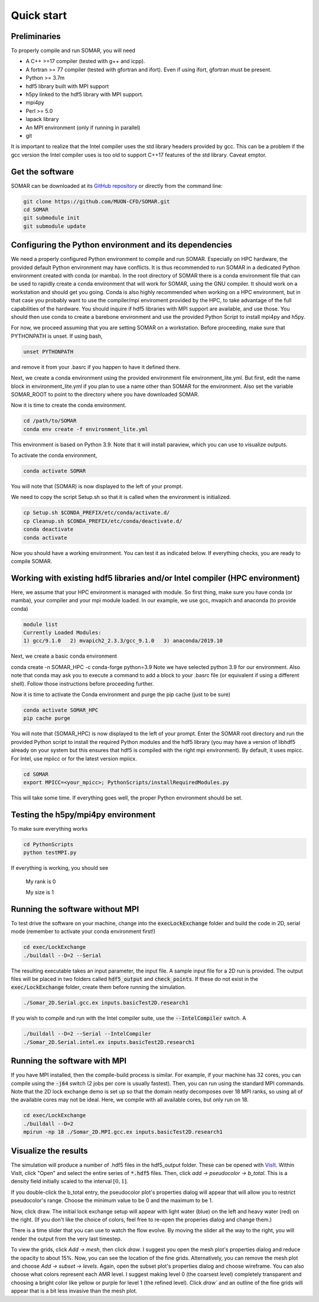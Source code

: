 Quick start
===========

Preliminaries
-------------
To properly compile and run SOMAR, you will need

* A C++ >=17 compiler (tested with g++ and icpp).
* A fortran >= 77 compiler (tested with gfortran and ifort). Even if using ifort, gfortran must be present.
* Python >= 3.7m
* hdf5 library built with MPI support
* h5py linked to the hdf5 library with MPI support.
* mpi4py
* Perl >= 5.0
* lapack library
* An MPI environment (only if running in parallel)
* git

It is important to realize that the Intel compiler uses the std library headers provided by gcc.
This can be a problem if the gcc version the Intel compiler uses is too old to support C++17
features of the std library. Caveat emptor.

Get the software
----------------
SOMAR can be downloaded at its `GitHub repository <https://github.com/MUON-CFD/SOMAR>`_
or directly from the command line:

.. code-block:: console

    git clone https://github.com/MUON-CFD/SOMAR.git
    cd SOMAR
    git submodule init
    git submodule update





Configuring the Python environment and its dependencies
-------------------------------------------------------
We need a properly configured Python environment to compile and run SOMAR.
Especially on HPC
hardware, the provided default Python environment may have conflicts. It is thus recommended to run SOMAR in
a dedicated Python environment created with conda (or mamba). In the root directory of SOMAR there is a conda
environment file that can be used to rapidly create a conda environment that will work for SOMAR, using the GNU compiler.
It should work on a workstation and should get you going.
Conda is also highly recommended when working on a HPC environment, but in that case you probably want to use
the compiler/mpi enviroment provided by the HPC, to take advantage of the full capabilities of the hardware. You should inquire if
hdf5 libraries with MPI support are available, and use those. You should then use conda to create a barebone environment and use the
provided Python Script to install mpi4py and h5py.

For now, we proceed assuming that you are setting SOMAR on a workstation. Before proceeding, make sure that PYTHONPATH is unset. If using bash,

.. code-block:: console

    unset PYTHONPATH

and remove it from your .basrc if you happen to have it defined there.

Next, we create a conda environment using the provided environment file environment_lite.yml.
But first, edit the name block in environment_lite.yml if you plan to use a name other than SOMAR for the environment.
Also set the variable SOMAR_ROOT to point to the directory where you have downloaded SOMAR.

Now it is time to create the conda environment.

.. code-block:: console

    cd /path/to/SOMAR
    conda env create -f environment_lite.yml

This environment is based on Python 3.9. Note that it will install paraview, which you can
use to visualize outputs.


To activate the conda environment,

.. code-block:: console

    conda activate SOMAR

You will note that (SOMAR) is now displayed to the left of your prompt.

We need to copy the script Setup.sh so that it is called when the environment is initialized.

.. code-block:: console

    cp Setup.sh $CONDA_PREFIX/etc/conda/activate.d/
    cp Cleanup.sh $CONDA_PREFIX/etc/conda/deactivate.d/
    conda deactivate
    conda activate

Now you should have a working environment. You can test it as indicated below. If everything checks,
you are ready to compile SOMAR.

Working with existing hdf5 libraries and/or Intel compiler (HPC environment)
----------------------------------------------------------------------------
Here, we assume that your HPC environment is
managed with module. So first thing, make sure you have conda (or mamba), your compiler and your mpi module loaded.
In our example, we use gcc, mvapich and anaconda (to provide conda)

.. code-block:: console

    module list
    Currently Loaded Modules:
    1) gcc/9.1.0   2) mvapich2_2.3.3/gcc_9.1.0   3) anaconda/2019.10



Next, we create a basic conda environment

.. code-block:: console

conda create -n SOMAR_HPC -c conda-forge python=3.9
Note we have selected python 3.9 for our environment.
Also note that conda may ask you to execute a command to add a block
to your .basrc file (or equivalent if using a different shell). Follow
those instructions before proceeding further.

Now it is time to activate the Conda environment and purge the pip cache (just to be sure)

.. code-block:: console

    conda activate SOMAR_HPC
    pip cache purge



You will note that (SOMAR_HPC) is now displayed to the left of your prompt.
Enter the SOMAR root directory and run the provided Python script to install the required
Python modules and the hdf5 library (you may have a version of libhdf5 already on your system
but this ensures that hdf5 is compiled with the right mpi environment). By default, it uses mpicc.
For Intel, use mpiicc or for the latest version mpiicx.

.. code-block:: console


    cd SOMAR
    export MPICC=<your_mpicc>; PythonScripts/installRequiredModules.py

This will take some time. If everything goes well, the proper Python environment
should be set.

Testing the h5py/mpi4py environment
-----------------------------------

To make sure everything works

.. code-block:: console

    cd PythonScripts
    python testMPI.py

If everything is working, you should see


    My rank is 0

    My size is 1






Running the software without MPI
--------------------------------
To test drive the software on your machine, change into the :code:`execLockExchange`
folder and build the code in 2D, serial mode (remember to activate your conda environment first!)

.. code-block:: console

    cd exec/LockExchange
    ./buildall --D=2 --Serial

The resulting executable takes an input parameter, the input file. A sample
input file for a 2D run is provided. The output files will be placed in two
folders called :code:`hdf5_output` and :code:`check_points`. If these do not
exist in the :code:`exec/LockExchange` folder, create them before running the
simulation.

.. code-block:: console

    ./Somar_2D.Serial.gcc.ex inputs.basicTest2D.research1

If you wish to compile and run with the Intel compiler suite, use the
:code:`--IntelCompiler` switch. A

.. code-block:: console

    ./buildall --D=2 --Serial --IntelCompiler
    ./Somar_2D.Serial.intel.ex inputs.basicTest2D.research1


Running the software with MPI
-----------------------------
If you have MPI installed, then the compile-build process is similar.
For example, if your machine has 32 cores, you can compile using the
:code:`-j64` switch (2 jobs per core is usually fastest). Then, you can run
using the standard MPI commands. Note that the 2D lock exchange demo is set up
so that the domain neatly decomposes over 18 MPI ranks, so using all of the
available cores may not be ideal. Here, we compile with all available cores,
but only run on 18.

.. code-block:: console

    cd exec/LockExchange
    ./buildall --D=2
    mpirun -np 18 ./Somar_2D.MPI.gcc.ex inputs.basicTest2D.research1




Visualize the results
---------------------
The simulation will produce a number of .hdf5 files in the hdf5_output folder.
These can be opened with `VisIt <https://visit-dav.github.io/visit-website/>`_.
Within VisIt, click "Open" and select the entire series of :code:`*.hdf5` files.
Then, click `add -> pseudocolor -> b_total`. This is a density field initially
scaled to the interval :math:`[0,1]`.

If you double-click the b_total entry, the pseudocolor plot's properties dialog
will appear that will allow you to restrict pseudocolor's range. Choose the
minimum value to be 0 and the maximum to be 1.

Now, click draw. The initial lock exchange setup will appear with light water
(blue) on the left and heavy water (red) on the right. (If you don't like the
choice of colors, feel free to re-open the properies dialog and change them.)

There is a time slider that you can use to watch the flow evolve. By moving the
slider all the way to the right, you will render the output from the very last
timestep.

To view the grids, click `Add -> mesh`, then click `draw`. I suggest you open the
mesh plot's properties dialog and reduce the opacity to about 15\%. Now, you
can see the location of the fine grids. Alternatively, you can remove the mesh
plot and choose `Add -> subset -> levels`. Again, open the subset plot's
properties dialog and choose wireframe. You can also choose what colors
represent each AMR level. I suggest making level 0 (the coarsest level)
completely transparent and choosing a bright color like yellow or purple for
level 1 (the refined level). Click `draw`` and an outline of the fine grids will
appear that is a bit less invasive than the mesh plot.
